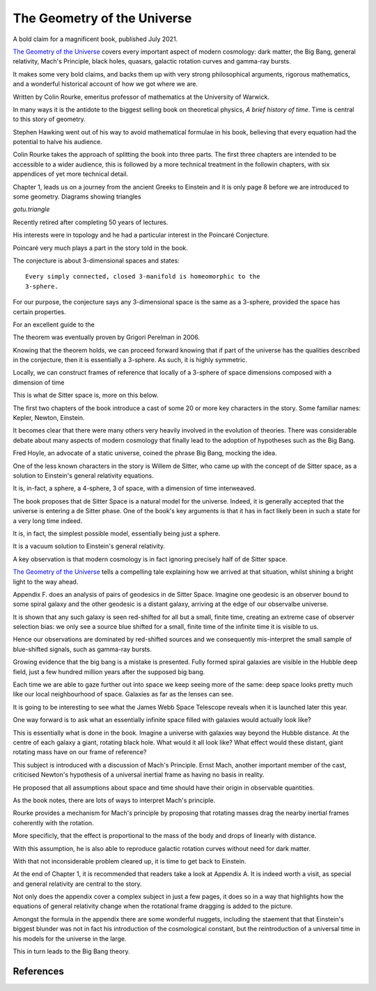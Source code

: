 ==============================
 The Geometry of the Universe
==============================

A bold claim for a magnificent book, published July 2021.

`The Geometry of the Universe`_ covers every important aspect of
modern cosmology: dark matter, the Big Bang, general relativity,
Mach's Principle, black holes, quasars, galactic rotation curves and
gamma-ray bursts.

It makes some very bold claims, and backs them up with very strong
philosophical arguments, rigorous mathematics, and a wonderful
historical account of how we got where we are.

Written by Colin Rourke, emeritus professor of mathematics at the
University of Warwick.

In many ways it is the antidote to the biggest selling book on
theoretical physics, *A brief history of time*.   Time is central to this
story of geometry.

Stephen Hawking went out of his way to avoid mathematical formulae in
his book, believing that every equation had the potential to halve his
audience.

Colin Rourke takes the approach of splitting the book into three
parts.  The first three chapters are intended to be accessible to a
wider audience, this is followed by a more technical treatment in the
followin chapters, with six appendices of yet more technical detail.

Chapter 1, leads us on a journey from the ancient Greeks to Einstein
and it is only page 8 before we are introduced to some geometry.
Diagrams showing triangles 

`gotu.triangle`



Recently retired after completing 50 years of lectures.

His interests were in topology and he had a particular interest in the
Poincaré Conjecture. 

Poincaré very much plays a part in the story told in the book.

The conjecture is about 3-dimensional spaces and states::

  Every simply connected, closed 3-manifold is homeomorphic to the
  3-sphere.

For our purpose, the conjecture says any 3-dimensional space is the
same as a 3-sphere, provided the space has certain properties.

For an excellent guide to the 

The theorem was eventually proven by Grigori Perelman in 2006.

Knowing that the theorem holds, we can proceed forward knowing that if
part of the universe has the qualities described in the conjecture,
then it is essentially a 3-sphere.  As such, it is highly symmetric.

Locally, we can construct frames of reference that locally of a
3-sphere of space dimensions composed with a dimension of time

This is what de Sitter space is, more on this below.

The first two chapters of the book introduce a cast of some 20 or more
key characters in the story.  Some familiar names: Kepler, Newton,
Einstein.

It becomes clear that there were many others very heavily involved in
the evolution of theories.  There was considerable debate about many
aspects of modern cosmology that finally lead to the adoption of
hypotheses such as the Big Bang.

Fred Hoyle, an advocate of a static universe, coined the phrase Big
Bang, mocking the idea.  

One of the less known characters in the story is Willem de Sitter, who
came up with the concept of de Sitter space, as a solution to
Einstein's general relativity equations.

It is, in-fact, a sphere, a 4-sphere, 3 of space, with a dimension of
time interweaved.

The book proposes that de Sitter Space is a natural model for the
universe.  Indeed, it is generally accepted that the universe is
entering a de Sitter phase.  One of the book's key arguments is that
it has in fact likely been in such a state for a very long time
indeed.

It is, in fact, the simplest possible model, essentially being just a
sphere.

It is a vacuum solution to Einstein's general relativity.

A key observation is that modern cosmology is in fact ignoring
precisely half of de Sitter space.

`The Geometry of the Universe`_ tells a compelling tale explaining how
we arrived at that situation, whilst shining a bright light to the way
ahead. 

Appendix F. does an analysis of pairs of geodesics in de Sitter
Space.  Imagine one geodesic is an observer bound to some spiral
galaxy and the other geodesic is a distant galaxy, arriving at the
edge of our observalbe universe.

It is shown that any such galaxy is seen red-shifted for all but a
small, finite time, creating an extreme case of observer selection
bias: we only see a source blue shifted for a small, finite time of
the infinite time it is visible to us.

Hence our observations are dominated by red-shifted sources and we
consequently mis-interpret the small sample of blue-shifted signals,
such as gamma-ray bursts.

Growing evidence that the big bang is a mistake is presented.  Fully
formed spiral galaxies are visible in the Hubble deep field, just a
few hundred million years after the supposed big bang.

Each time we are able to gaze further out into space we keep seeing
more of the same:  deep space looks pretty much like our local
neighbourhood of space. Galaxies as far as the lenses can see.

It is going to be interesting to see what the James Webb Space
Telescope reveals when it is launched later this year.

One way forward is to ask what an essentially infinite space filled
with galaxies would actually look like?

This is essentially what is done in the book.  Imagine a universe with
galaxies way beyond the Hubble distance.  At the centre of each galaxy
a giant, rotating black hole.  What would it all look like?  What
effect would these distant, giant rotating mass have on our frame of
reference?


This subject is introduced with a discussion of Mach's Principle.
Ernst Mach, another important member of the cast, criticised Newton's
hypothesis of a universal inertial frame as having no basis in
reality.

He proposed that all assumptions about space and time should have
their origin in observable quantities.

As the book notes, there are lots of ways to interpret Mach's
principle.  

Rourke provides a mechanism for Mach's principle by proposing that
rotating masses drag the nearby inertial frames coherently with the
rotation.

More specificly, that the effect is proportional to the mass of the
body and drops of linearly with distance.

With this assumption, he is also able to reproduce galactic rotation
curves without need for dark matter.

With that not inconsiderable problem cleared up, it is time to get
back to Einstein.

At the end of Chapter 1, it is recommended that readers take a look at
Appendix A.  It is indeed worth a visit, as special and general
relativity are central to the story.

Not only does the appendix cover a complex subject in just a few
pages, it does so in a way that highlights how the equations of
general relativity change when the rotational frame dragging is added
to the picture.

Amongst the formula in the appendix there are some wonderful nuggets,
including the staement that that Einstein's biggest blunder was not in
fact his introduction of the cosmological constant, but the
reintroduction of a universal time in his models for the universe in
the large.

This in turn leads to the Big Bang theory.

References
==========

.. _Geometry of the Universe: https://www.worldscientific.com/worldscibooks/10.1142/12195
.. _poincaré_conjecture: http://msp.warwick.ac.uk/~cpr/poincare.pdf
.. _Appendix A: https://www.worldscientific.com/worldscibooks/10.1142/12195

